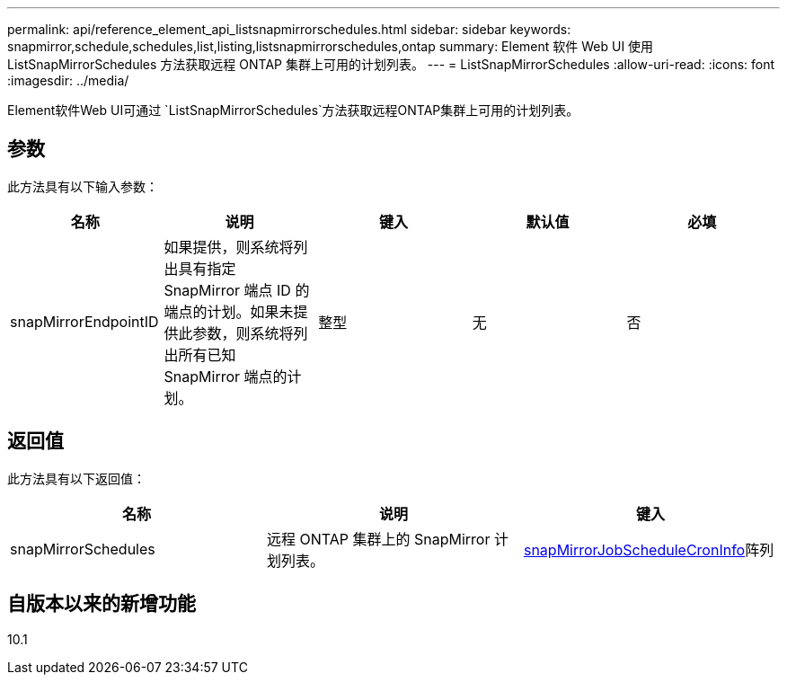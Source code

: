---
permalink: api/reference_element_api_listsnapmirrorschedules.html 
sidebar: sidebar 
keywords: snapmirror,schedule,schedules,list,listing,listsnapmirrorschedules,ontap 
summary: Element 软件 Web UI 使用 ListSnapMirrorSchedules 方法获取远程 ONTAP 集群上可用的计划列表。 
---
= ListSnapMirrorSchedules
:allow-uri-read: 
:icons: font
:imagesdir: ../media/


[role="lead"]
Element软件Web UI可通过 `ListSnapMirrorSchedules`方法获取远程ONTAP集群上可用的计划列表。



== 参数

此方法具有以下输入参数：

|===
| 名称 | 说明 | 键入 | 默认值 | 必填 


 a| 
snapMirrorEndpointID
 a| 
如果提供，则系统将列出具有指定 SnapMirror 端点 ID 的端点的计划。如果未提供此参数，则系统将列出所有已知 SnapMirror 端点的计划。
 a| 
整型
 a| 
无
 a| 
否

|===


== 返回值

此方法具有以下返回值：

|===
| 名称 | 说明 | 键入 


 a| 
snapMirrorSchedules
 a| 
远程 ONTAP 集群上的 SnapMirror 计划列表。
 a| 
xref:reference_element_api_snapmirrorjobschedulecroninfo.adoc[snapMirrorJobScheduleCronInfo]阵列

|===


== 自版本以来的新增功能

10.1
